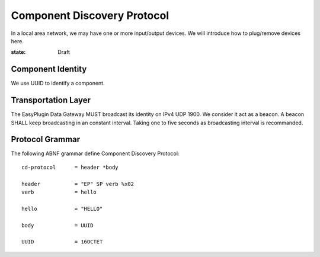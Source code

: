 Component Discovery Protocol
===============================================================================

In a local area network, we may have one or more input/output devices.
We will introduce how to plug/remove devices here.

:state: Draft


Component Identity
----------------------------------------------------------------------

We use UUID to identify a component.


Transportation Layer
----------------------------------------------------------------------

The EasyPlugin Data Gateway MUST broadcast its identity on IPv4 UDP 1900.
We consider it act as a beacon. A beacon SHALL keep broadcasting in an
constant interval. Taking one to five seconds as broadcasting interval
is recommanded.


Protocol Grammar
----------------------------------------------------------------------

The following ABNF grammar define Component Discovery Protocol::

    cd-protocol      = header *body

    header           = "EP" SP verb %x02
    verb             = hello

    hello            = "HELLO"

    body             = UUID

    UUID             = 16OCTET
